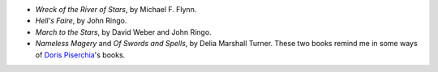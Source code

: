 .. title: Recent Reading
.. slug: 2003-06-11
.. date: 2003-06-11 00:00:00 UTC-05:00
.. tags: old blog,recent reading
.. category: oldblog
.. link: 
.. description: 
.. type: text


+ `Wreck of the River of Stars`, by Michael F. Flynn.
+ `Hell's Faire`, by John Ringo.
+ `March to the Stars`, by David Weber and John Ringo.
+ `Nameless Magery` and `Of Swords and Spells`, by Delia Marshall
  Turner.  These two books remind me in some ways of `Doris Piserchia
  <link://slug/doris-piserchia>`__'s books.
